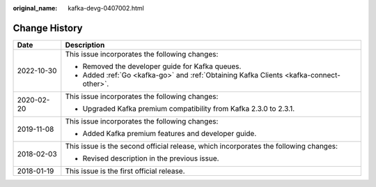 :original_name: kafka-devg-0407002.html

.. _kafka-devg-0407002:

Change History
==============

+-----------------------------------+-----------------------------------------------------------------------------------------+
| Date                              | Description                                                                             |
+===================================+=========================================================================================+
| 2022-10-30                        | This issue incorporates the following changes:                                          |
|                                   |                                                                                         |
|                                   | -  Removed the developer guide for Kafka queues.                                        |
|                                   | -  Added :ref:`Go <kafka-go>` and :ref:`Obtaining Kafka Clients <kafka-connect-other>`. |
+-----------------------------------+-----------------------------------------------------------------------------------------+
| 2020-02-20                        | This issue incorporates the following changes:                                          |
|                                   |                                                                                         |
|                                   | -  Upgraded Kafka premium compatibility from Kafka 2.3.0 to 2.3.1.                      |
+-----------------------------------+-----------------------------------------------------------------------------------------+
| 2019-11-08                        | This issue incorporates the following changes:                                          |
|                                   |                                                                                         |
|                                   | -  Added Kafka premium features and developer guide.                                    |
+-----------------------------------+-----------------------------------------------------------------------------------------+
| 2018-02-03                        | This issue is the second official release, which incorporates the following changes:    |
|                                   |                                                                                         |
|                                   | -  Revised description in the previous issue.                                           |
+-----------------------------------+-----------------------------------------------------------------------------------------+
| 2018-01-19                        | This issue is the first official release.                                               |
+-----------------------------------+-----------------------------------------------------------------------------------------+

